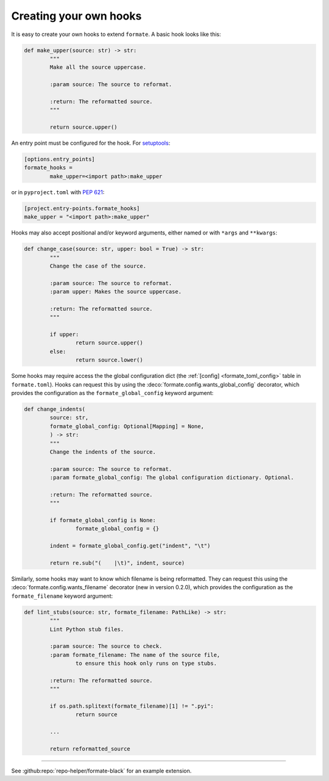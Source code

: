 ========================
Creating your own hooks
========================

It is easy to create your own hooks to extend ``formate``. A basic hook looks like this:

.. code-block:: python

	def make_upper(source: str) -> str:
		"""
		Make all the source uppercase.

		:param source: The source to reformat.

		:return: The reformatted source.
		"""

		return source.upper()


An entry point must be configured for the hook.
For `setuptools <https://setuptools.readthedocs.io/en/latest/userguide/entry_point.html>`_:

.. code-block:: ini

	[options.entry_points]
	formate_hooks =
		make_upper=<import path>:make_upper

or in ``pyproject.toml`` with :pep:`621`:

.. code-block:: toml

	[project.entry-points.formate_hooks]
	make_upper = "<import path>:make_upper"

Hooks may also accept positional and/or keyword arguments, either named or with ``*args`` and ``**kwargs``:

.. code-block:: python

	def change_case(source: str, upper: bool = True) -> str:
		"""
		Change the case of the source.

		:param source: The source to reformat.
		:param upper: Makes the source uppercase.

		:return: The reformatted source.
		"""

		if upper:
			return source.upper()
		else:
			return source.lower()


.. clearpage::

Some hooks may require access the the global configuration dict
(the :ref:`[config] <formate_toml_config>` table in ``formate.toml``).
Hooks can request this by using the :deco:`formate.config.wants_global_config` decorator,
which provides the configuration as the ``formate_global_config`` keyword argument:

.. code-block:: python

	def change_indents(
		source: str,
		formate_global_config: Optional[Mapping] = None,
		) -> str:
		"""
		Change the indents of the source.

		:param source: The source to reformat.
		:param formate_global_config: The global configuration dictionary. Optional.

		:return: The reformatted source.
		"""

		if formate_global_config is None:
			formate_global_config = {}

		indent = formate_global_config.get("indent", "\t")

		return re.sub("(    |\t)", indent, source)


Similarly, some hooks may want to know which filename is being reformatted.
They can request this using the :deco:`formate.config.wants_filename` decorator
(new in version 0.2.0), which provides the configuration as the ``formate_filename`` keyword argument:

.. code-block:: python

	def lint_stubs(source: str, formate_filename: PathLike) -> str:
		"""
		Lint Python stub files.

		:param source: The source to check.
		:param formate_filename: The name of the source file,
			to ensure this hook only runs on type stubs.

		:return: The reformatted source.
		"""

		if os.path.splitext(formate_filename)[1] != ".pyi":
			return source

		...

		return reformatted_source


-----

See :github:repo:`repo-helper/formate-black` for an example extension.
